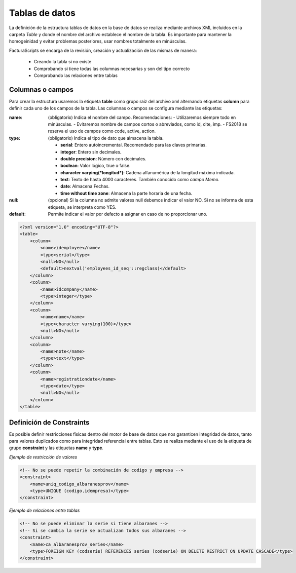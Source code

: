 .. highlight:: rst
.. title:: Facturascripts, tablas en base datos relacionales
.. meta::
  :http-equiv=Content-Type: text/html; charset=UTF-8
  :generator: FacturaScripts Documentacion
  :description: Tablas de datos. Establece la estructura de una tabla en la base de datos
  :keywords: facturascripts, desarrollo, base de datos, tabla, mysql, postgresql


###############
Tablas de datos
###############

La definición de la estructura tablas de datos en la base de datos se realiza mediante archivos XML
incluidos en la carpeta *Table* y donde el nombre del archivo establece el nombre de la tabla.
Es importante para mantener la homogeinidad y evitar problemas posteriores, usar nombres
totalmente en minúsculas.

FacturaScripts se encarga de la revisión, creación y actualización de las mismas de manera:

    - Creando la tabla si no existe
    - Comprobando si tiene todas las columnas necesarias y son del tipo correcto
    - Comprobando las relaciones entre tablas


Columnas o campos
=================

Para crear la estructura usaremos la etiqueta **table** como grupo raíz del archivo xml
alternando etiquetas **column** para definir cada uno de los campos de la tabla.
Las columnas o campos se configura mediante las etiquetas:

:name: (obligatorio) Indica el nombre del campo. Recomendaciones:
        - Utilizaremos siempre todo en minúsculas.
        - Evitaremos nombre de campos cortos o abreviados, como id, clte, imp.
        - FS2018 se reserva el uso de campos como code, active, action.

:type: (obligatorio) Indica el tipo de dato que almacena la tabla.

        - **serial**: Entero autoincremental. Recomendado para las claves primarias.

        - **integer**: Entero sin decimales.

        - **double precision**: Número con decimales.

        - **boolean**: Valor lógico, true o false.

        - **character varying(*longitud*)**: Cadena alfanumérica de la longitud máxima indicada.

        - **text**: Texto de hasta 4000 caracteres. También conocido como *campo Memo*.

        - **date**: Almacena Fechas.

        - **time without time zone**: Almacena la parte horaria de una fecha.

:null: (opcional) Si la columna no admite valores null debemos indicar el valor NO.
        Si no se informa de esta etiqueta, se interpreta como YES.

:default: Permite indicar el valor por defecto a asignar en caso de no proporcionar uno.


.. code:: xml

        <?xml version="1.0" encoding="UTF-8"?>
        <table>
            <column>
                <name>idemployee</name>
                <type>serial</type>
                <null>NO</null>
                <default>nextval('employees_id_seq'::regclass)</default>
            </column>
            <column>
                <name>idcompany</name>
                <type>integer</type>
            </column>
            <column>
                <name>name</name>
                <type>character varying(100)</type>
                <null>NO</null>
            </column>
            <column>
                <name>note</name>
                <type>text</type>
            </column>
            <column>
                <name>registrationdate</name>
                <type>date</type>
                <null>NO</null>
            </column>
        </table>


Definición de Constraints
=========================

Es posible definir restricciones físicas dentro del motor de base de datos que nos
garanticen integridad de datos, tanto para valores duplicados como para integridad referencial
entre tablas. Esto se realiza mediante el uso de la etiqueta de grupo **constraint**
y las etiquetas **name** y **type**.

*Ejemplo de restricción de valores*

.. code:: xml

        <!-- No se puede repetir la combinación de codigo y empresa -->
        <constraint>
            <name>uniq_codigo_albaranesprov</name>
            <type>UNIQUE (codigo,idempresa)</type>
        </constraint>


*Ejemplo de relaciones entre tablas*

.. code:: xml

        <!-- No se puede eliminar la serie si tiene albaranes -->
        <!-- Si se cambia la serie se actualizan todos sus albaranes -->
        <constraint>
            <name>ca_albaranesprov_series</name>
            <type>FOREIGN KEY (codserie) REFERENCES series (codserie) ON DELETE RESTRICT ON UPDATE CASCADE</type>
        </constraint>
